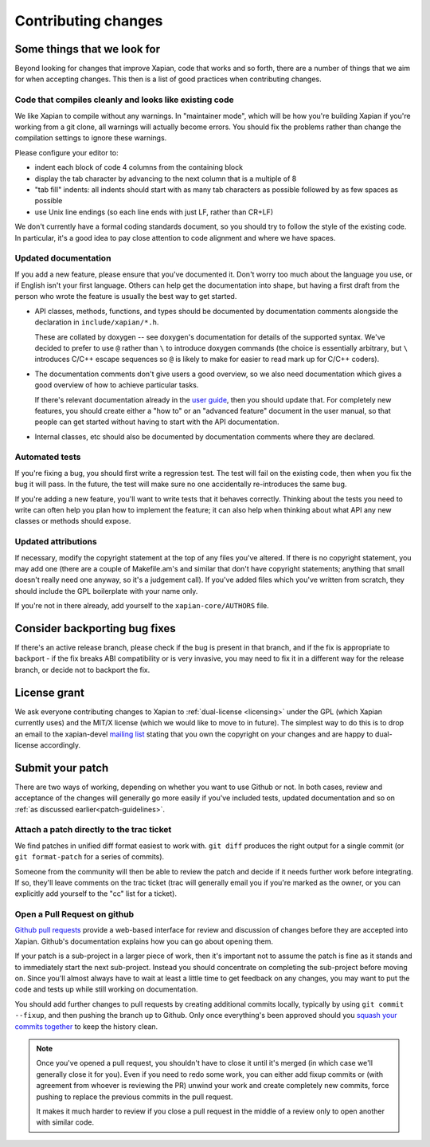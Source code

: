 .. _contributing changes:

Contributing changes
====================

.. _patch-guidelines:

Some things that we look for
----------------------------

Beyond looking for changes that improve Xapian, code that works
and so forth, there are a number of things that we aim for when
accepting changes. This then is a list of good practices when
contributing changes.

Code that compiles cleanly and looks like existing code
~~~~~~~~~~~~~~~~~~~~~~~~~~~~~~~~~~~~~~~~~~~~~~~~~~~~~~~

We like Xapian to compile without any warnings. In "maintainer
mode", which will be how you're building Xapian if you're
working from a git clone, all warnings will actually become
errors. You should fix the problems rather than change the
compilation settings to ignore these warnings.

Please configure your editor to:

* indent each block of code 4 columns from the containing block

  .. code-block: c++

     {
         // Four columns further
         {
             // And four more
         }
     }

* display the tab character by advancing to the next column that is a
  multiple of 8
* "tab fill" indents: all indents should start with as many tab
  characters as possible followed by as few spaces as possible
* use Unix line endings (so each line ends with just LF, rather than
  CR+LF)

We don't currently have a formal coding standards document, so
you should try to follow the style of the existing
code. In particular, it's a good idea to pay close attention
to code alignment and where we have spaces.

Updated documentation
~~~~~~~~~~~~~~~~~~~~~

If you add a new feature, please ensure that you've documented
it. Don't worry too much about the language you use, or if
English isn't your first language. Others can help get the
documentation into shape, but having a first draft from the
person who wrote the feature is usually the best way to get
started.

* API classes, methods, functions, and types should be
  documented by documentation comments alongside the
  declaration in ``include/xapian/*.h``.

  These are collated by doxygen -- see doxygen's documentation
  for details of the supported syntax.  We've decided to prefer
  to use ``@`` rather than ``\`` to introduce doxygen commands
  (the choice is essentially arbitrary, but ``\`` introduces
  C/C++ escape sequences so ``@`` is likely to make for easier
  to read mark up for C/C++ coders).

* The documentation comments don't give users a good overview,
  so we also need documentation which gives a good overview of
  how to achieve particular tasks.

  If there's relevant documentation already in the `user guide`_,
  then you should update that.  For completely new features,
  you should create either a "how to" or an "advanced feature"
  document in the user manual, so that people can get started
  without having to start with the API documentation.

* Internal classes, etc should also be documented by
  documentation comments where they are declared.

.. _user guide: https://getting-started-with-xapian.readthedocs.org/

Automated tests
~~~~~~~~~~~~~~~

If you're fixing a bug, you should first write a regression
test.  The test will fail on the existing code, then when you
fix the bug it will pass. In the future, the test will make
sure no one accidentally re-introduces the same bug.

If you're adding a new feature, you'll want to write tests that
it behaves correctly. Thinking about the tests you need to
write can often help you plan how to implement the feature; it
can also help when thinking about what API any new classes or
methods should expose.

Updated attributions
~~~~~~~~~~~~~~~~~~~~

If necessary, modify the copyright statement at the top of any
files you've altered. If there is no copyright statement, you may
add one (there are a couple of Makefile.am's and similar that
don't have copyright statements; anything that small doesn't
really need one anyway, so it's a judgement call).  If you've
added files which you've written from scratch, they should
include the GPL boilerplate with your name only.

If you're not in there already, add yourself to the
``xapian-core/AUTHORS`` file.

Consider backporting bug fixes
------------------------------

If there's an active release branch, please check if the bug is present
in that branch, and if the fix is appropriate to backport - if the fix
breaks ABI compatibility or is very invasive, you may need to fix it in
a different way for the release branch, or decide not to backport the fix.

License grant
-------------

We ask everyone contributing changes to Xapian to :ref:`dual-license
<licensing>` under the GPL (which Xapian currently uses) and the MIT/X
license (which we would like to move to in future). The simplest way
to do this is to drop an email to the xapian-devel `mailing list
<https://xapian.org/lists>`_ stating that you own the copyright on your
changes and are happy to dual-license accordingly.

Submit your patch
-----------------

There are two ways of working, depending on whether you want to use
Github or not. In both cases, review and acceptance of the changes
will generally go more easily if you've included tests, updated
documentation and so on :ref:`as discussed earlier<patch-guidelines>`.

Attach a patch directly to the trac ticket
~~~~~~~~~~~~~~~~~~~~~~~~~~~~~~~~~~~~~~~~~~

We find patches in unified diff format easiest to work with. ``git diff``
produces the right output for a single commit (or ``git format-patch``
for a series of commits).

Someone from the community will then be able to review the patch
and decide if it needs further work before integrating. If so,
they'll leave comments on the trac ticket (trac will generally
email you if you're marked as the owner, or you can explicitly
add yourself to the "cc" list for a ticket).

Open a Pull Request on github
~~~~~~~~~~~~~~~~~~~~~~~~~~~~~

`Github pull requests`_ provide a web-based interface for review
and discussion of changes before they are accepted into
Xapian. Github's documentation explains how you can go about
opening them.

If your patch is a sub-project in a larger piece of work, then
it's important not to assume the patch is fine as it stands and to
immediately start the next sub-project. Instead you should
concentrate on completing the sub-project before moving on. Since
you'll almost always have to wait at least a little time to get
feedback on any changes, you may want to put the code and tests up
while still working on documentation.

You should add further changes to pull requests by creating
additional commits locally, typically by using ``git commit --fixup``,
and then pushing the branch up to Github. Only once everything's
been approved should you `squash your commits
together`_ to keep the history clean.

.. note::

   Once you've opened a pull request, you shouldn't have to close
   it until it's merged (in which case we'll generally close it for
   you). Even if you need to redo some work, you can either add
   fixup commits or (with agreement from whoever is reviewing the
   PR) unwind your work and create completely new commits, force
   pushing to replace the previous commits in the pull request.

   It makes it much harder to review if you close a pull request in
   the middle of a review only to open another with similar code.

.. _Github pull requests: https://help.github.com/categories/collaborating-on-projects-using-pull-requests/
.. _squash your commits together: https://robots.thoughtbot.com/git-interactive-rebase-squash-amend-rewriting-history
